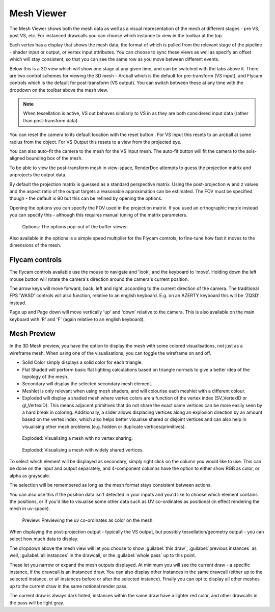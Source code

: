 Mesh Viewer
===========

The Mesh Viewer shows both the mesh data as well as a visual representation of the mesh at different stages - pre VS, post VS, etc. For instanced drawcalls you can choose which instance to view in the toolbar at the top.

.. |arrow_join| image:: ../imgs/icons/arrow_join.png

Each vertex has a display that shows the mesh data, the format of which is pulled from the relevant stage of the pipeline - shader input or output, or vertex input attributes. You can choose to sync these views |arrow_join| as well as specify an offset which will stay consistent, so that you can see the same row as you move between different events.

Below this is a 3D view which will show one stage at any given time, and can be switched with the tabs above it. There are two control schemes for viewing the 3D mesh - Arcball which is the default for pre-transform (VS input), and Flycam controls which is the default for post-transform (VS output). You can switch between these at any time with the dropdown on the toolbar above the mesh view.

.. note::

	When tessellation is active, VS out behaves similarly to VS in as they are both considered input data (rather than post-transform data).

.. |arrow_undo| image:: ../imgs/icons/arrow_undo.png

You can reset the camera to its default location with the reset button |arrow_undo|. For VS Input this resets to an arcball at some radius from the object. For VS Output this resets to a view from the projected eye.

.. |wand| image:: ../imgs/icons/wand.png

You can also auto-fit the camera to the mesh for the VS Input mesh. The auto-fit button |wand| will fit the camera to the axis-aligned bounding box of the mesh.

To be able to view the post-transform mesh in view-space, RenderDoc attempts to guess the projection matrix and unprojects the output data.

By default the projection matrix is guessed as a standard perspective matrix. Using the post-projection w and z values and the aspect ratio of the output targets a reasonable approximation can be estimated. The FOV must be specified though - the default is 90 but this can be refined by opening the options.

.. |cog| image:: ../imgs/icons/cog.png

Opening the options |cog| you can specify the FOV used in the projection matrix. If you used an orthographic matrix instead you can specify this - although this requires manual tuning of the matrix parameters.

.. figure:: ../imgs/Screenshots/BufferOptions.png

	Options: The options pop-out of the buffer viewer.

Also available in the options is a simple speed multiplier for the Flycam controls, to fine-tune how fast it moves to the dimensions of the mesh.

Flycam controls
---------------

The flycam controls available use the mouse to navigate and 'look', and the keyboard to 'move'. Holding down the left mouse button will rotate the camera's direction around the camera's current position.

The arrow keys will move forward, back, left and right, according to the current direction of the camera. The traditional FPS 'WASD' controls will also function, relative to an english keyboard. E.g. on an AZERTY keyboard this will be 'ZQSD' instead.

Page up and Page down will move vertically 'up' and 'down' relative to the camera. This is also available on the main keyboard with 'R' and 'F' (again relative to an english keyboard).

Mesh Preview
------------

In the 3D Mesh preview, you have the option to display the mesh with some colored visualisations, not just as a wireframe mesh. When using one of the visualisations, you can toggle the wireframe on and off.

* Solid Color simply displays a solid color for each triangle.
* Flat Shaded will perform basic flat lighting calculations based on triangle normals to give a better idea of the topology of the mesh.
* Secondary will display the selected secondary mesh element.
* Meshlet is only relevant when using mesh shaders, and will colourise each meshlet with a different colour.
* Exploded will display a shaded mesh where vertex colors are a function of the vertex index (SV_VertexID or gl_VertexID). This means adjacent primitives that do not share the exact same vertices can be more easily seen by a hard break in coloring. Additionally, a slider allows displacing vertices along an explosion direction by an amount based on the vertex index, which also helps better visualise shared or disjoint vertices and can also help in visualising other mesh problems (e.g. hidden or duplicate vertices/primitives).

.. figure:: ../imgs/Screenshots/ExploderBadShoes.png

	Exploded: Visualising a mesh with no vertex sharing.

.. figure:: ../imgs/Screenshots/ExploderGoodShoes.png

	Exploded: Visualising a mesh with widely shared vertices.

To select which element will be displayed as secondary, simply right click on the column you would like to use. This can be done on the input and output separately, and 4-component columns have the option to either show RGB as color, or alpha as grayscale.

The selection will be remembered as long as the mesh format stays consistent between actions.

You can also use this if the position data isn't detected in your inputs and you'd like to choose which element contains the positions, or if you'd like to visualise some other data such as UV co-ordinates as positional (in effect rendering the mesh in uv-space).

.. figure:: ../imgs/Screenshots/SolidPreview.png

	Preview: Previewing the uv co-ordinates as color on the mesh.

When displaying the post-projection output - typically the VS output, but possibly tessellation/geometry output - you can select how much data to display.

The dropdown above the mesh view will let you choose to show :guilabel:`this draw`, :guilabel:`previous instances` as well, :guilabel:`all instances` in the drawcall, or the :guilabel:`whole pass` up to this point.

These let you narrow or expand the mesh outputs displayed. At minimum you will see the current draw - a specific instance, if the drawcall is an instanced draw. You can also display other instances in the same drawcall (either up to the selected instance, or all instances before or after the selected instance). Finally you can opt to display all other meshes up to the current draw in the same notional render pass.

The current draw is always dark tinted, instances within the same draw have a lighter red color, and other drawcalls in the pass will be light gray.
